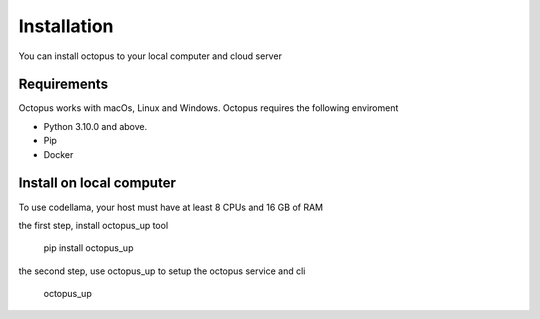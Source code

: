 Installation
============

You can install octopus to your local computer and cloud server

Requirements
------------

Octopus works with macOs, Linux and Windows.
Octopus requires the following enviroment

- Python 3.10.0 and above.
- Pip
- Docker


Install on local computer
-------------------------

To use codellama, your host must have at least 8 CPUs and 16 GB of RAM

the first step, install octopus_up tool

    pip install octopus_up

the second step, use octopus_up to setup the octopus service and cli

    octopus_up


